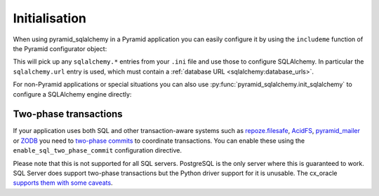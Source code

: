 Initialisation
==============

When using pyramid_sqlalchemy in a Pyramid application you can easily configure
it by using the ``includeme`` function of the Pyramid configurator object:

.. code-block:: python
   :linenos:

   from pyramid.config import Configurator

   def main(global_config, **settings):
       config = Configurator(settings=settings)
       # Configure SQLAlchemy using settings from the .ini file
       config.include('pyramid_sqlalchemy')

This will pick up any ``sqlalchemy.*`` entries from your ``.ini`` file and
use those to configure SQLAlchemy. In particular the ``sqlalchemy.url``
entry is used, which must contain a :ref:`database URL
<sqlalchemy:database_urls>`.

For non-Pyramid applications or special situations you can also use
:py:func:`pyramid_sqlalchemy.init_sqlalchemy` to configure a SQLAlchemy engine
directly:

.. code-block:: python
   :linenos:

   from sqlalchemy import create_engine
   from pyramid_sqlalchemy import init_sqlalchemy

   engine = create_engine('sqlite://')
   init_sqlachemy(engine)


Two-phase transactions
----------------------

If your application uses both SQL and other transaction-aware systems such as
`repoze.filesafe <http://docs.repoze.org/filesafe/>`_, `AcidFS
<https://acidfs.readthedocs.org/en/latest/>`_, `pyramid_mailer
<https://pyramid-mailer.readthedocs.org/>`_ or `ZODB <http://www.zodb.org/>`_
you need to `two-phase commits
<http://en.wikipedia.org/wiki/Two-phase_commit_protocol>`_ to coordinate
transactions. You can enable these using the ``enable_sql_two_phase_commit``
configuration directive.

.. code-block:: python
   :linenos:

   def main(global_config, **settings):
       config = Configurator(settings=settings)
       config.include('pyramid_sqlalchemy')
       config.enable_sql_two_phase_commit()

Please note that this is not supported for all SQL servers. PostgreSQL is
the only server where this is guaranteed to work. SQL Server does support
two-phase transactions but the Python driver support for it is unusable.
The cx_oracle `supports them with some caveats
<https://docs.sqlalchemy.org/en/rel_0_9/dialects/oracle.html#two-phase-transaction-support>`_.
